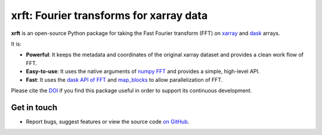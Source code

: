 xrft: Fourier transforms for xarray data
=========================================

|pypi| |conda forge| |conda-forge| |Build Status| |codecov| |docs| |DOI| |license| |Code style|

**xrft** is an open-source Python package for
taking the Fast Fourier transform (FFT) on xarray_ and dask_ arrays.

.. _xarray: http://xarray.pydata.org/en/stable/
.. _dask: https://dask.org

It is:

- **Powerful**: It keeps the metadata and coordinates of the original xarray dataset and provides a clean work flow of FFT.
- **Easy-to-use**: It uses the native arguments of `numpy FFT`_ and provides a simple, high-level API.
- **Fast**: It uses the `dask API of FFT`_ and `map_blocks`_ to allow parallelization of FFT.

.. _numpy FFT: https://docs.scipy.org/doc/numpy/reference/routines.fft.html
.. _dask API of FFT: http://docs.dask.org/en/latest/array-api.html?highlight=fft#fast-fourier-transforms
.. _map_blocks: http://docs.dask.org/en/latest/array-api.html?highlight=map_blocks#dask.array.core.map_blocks

Please cite the `DOI <https://doi.org/10.5281/zenodo.1402635>`_ if you find this
package useful in order to support its continuous development.

Get in touch
------------

- Report bugs, suggest features or view the source code `on GitHub`_.

.. _on GitHub: https://github.com/xgcm/xrft

.. |pypi| image:: https://badge.fury.io/py/xrft.svg
   :target: https://badge.fury.io/py/xrft
   :alt: pypi package
.. |conda forge| image:: https://img.shields.io/conda/vn/conda-forge/xrft
   :target: https://anaconda.org/conda-forge/xrft
.. |conda-forge| image:: https://img.shields.io/conda/dn/conda-forge/xrft?label=conda-forge
   :target: https://anaconda.org/conda-forge/xrft
.. |DOI| image:: https://zenodo.org/badge/DOI/10.5281/zenodo.1402635.svg
   :target: https://doi.org/10.5281/zenodo.1402635
.. |Build Status| image:: https://img.shields.io/github/workflow/status/xgcm/xrft/CI?logo=github
   :target: https://github.com/xgcm/xrft/actions
   :alt: GitHub Workflow CI Status
.. |codecov| image:: https://codecov.io/github/xgcm/xrft/coverage.svg?branch=master
   :target: https://codecov.io/github/xgcm/xrft?branch=master
   :alt: code coverage
.. |docs| image:: http://readthedocs.org/projects/xrft/badge/?version=latest
   :target: http://xrft.readthedocs.io/en/latest/?badge=latest
   :alt: documentation status
.. |license| image:: https://img.shields.io/github/license/mashape/apistatus.svg
   :target: https://github.com/xgcm/xrft
   :alt: license
.. |Code style| image:: https://img.shields.io/badge/code%20style-black-000000.svg
   :target: https://github.com/python/black
   :alt: Code style
